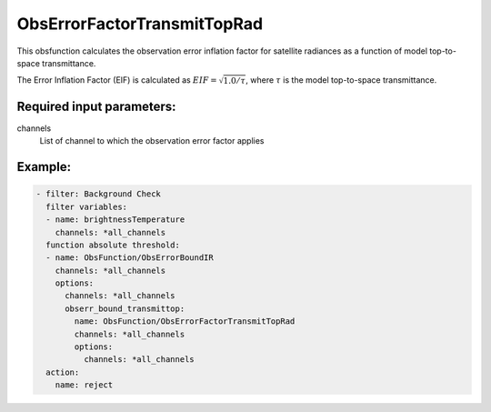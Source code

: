 .. _ObsErrorFactorTransmitTopRad:

ObsErrorFactorTransmitTopRad
======================================================================================

This obsfunction calculates the observation error inflation factor for 
satellite radiances as a function of model top-to-space transmittance.

The Error Inflation Factor (EIF) is calculated as 
:math:`EIF = \sqrt{ 1.0 / \tau }`, where :math:`\tau` is the model top-to-space transmittance.

Required input parameters:
--------------------------

channels
  List of channel to which the observation error factor applies


Example:
--------

.. code-block:: yaml

  - filter: Background Check
    filter variables:
    - name: brightnessTemperature
      channels: *all_channels
    function absolute threshold:
    - name: ObsFunction/ObsErrorBoundIR
      channels: *all_channels
      options:
        channels: *all_channels
        obserr_bound_transmittop:
          name: ObsFunction/ObsErrorFactorTransmitTopRad
          channels: *all_channels
          options:
            channels: *all_channels
    action:
      name: reject
